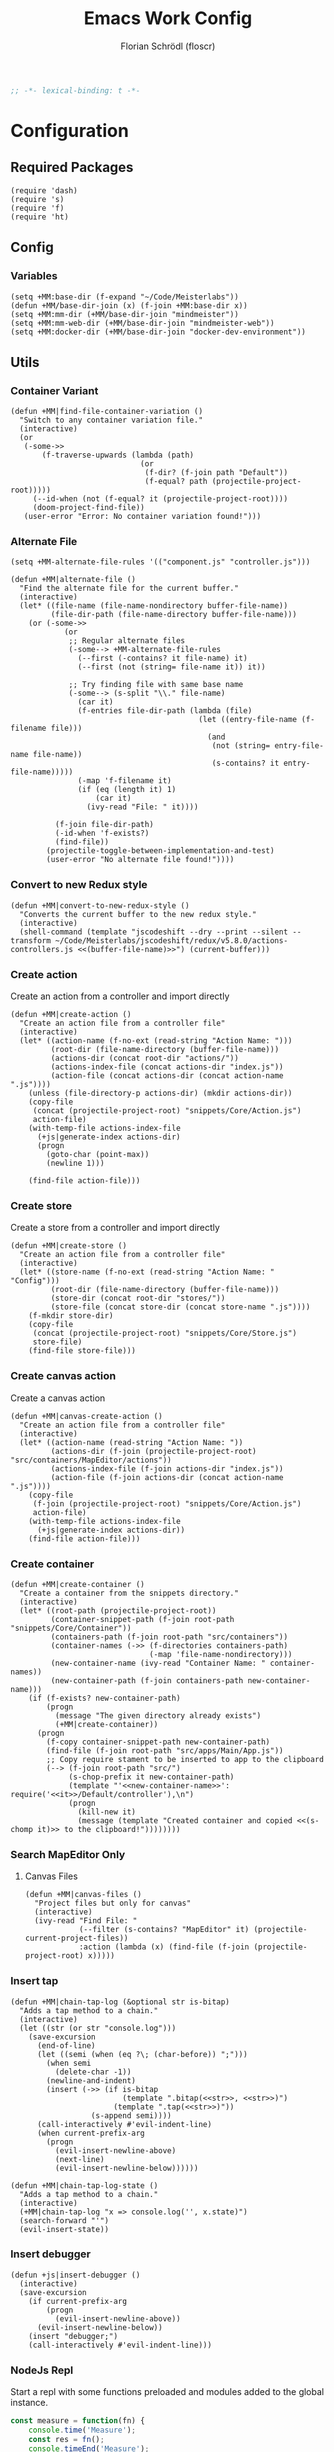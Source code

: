 #+TITLE: Emacs Work Config
#+AUTHOR: Florian Schrödl (floscr)
#+PROPERTY: header-args :emacs-lisp :tangle yes :comments yes
#+STARTUP: org-startup-folded: content
#+BEGIN_SRC emacs-lisp
;; -*- lexical-binding: t -*-
#+END_SRC

* Configuration
** Required Packages

#+BEGIN_SRC elisp
(require 'dash)
(require 's)
(require 'f)
(require 'ht)
#+END_SRC

** Config
*** Variables

#+BEGIN_SRC elisp
(setq +MM:base-dir (f-expand "~/Code/Meisterlabs"))
(defun +MM/base-dir-join (x) (f-join +MM:base-dir x))
(setq +MM:mm-dir (+MM/base-dir-join "mindmeister"))
(setq +MM:mm-web-dir (+MM/base-dir-join "mindmeister-web"))
(setq +MM:docker-dir (+MM/base-dir-join "docker-dev-environment"))
#+END_SRC

** Utils
*** Container Variant

#+begin_src elisp
(defun +MM|find-file-container-variation ()
  "Switch to any container variation file."
  (interactive)
  (or
   (-some->>
       (f-traverse-upwards (lambda (path)
                             (or
                              (f-dir? (f-join path "Default"))
                              (f-equal? path (projectile-project-root)))))
     (--id-when (not (f-equal? it (projectile-project-root))))
     (doom-project-find-file))
   (user-error "Error: No container variation found!")))
#+end_src

*** Alternate File

#+BEGIN_SRC elisp
(setq +MM-alternate-file-rules '(("component.js" "controller.js")))

(defun +MM|alternate-file ()
  "Find the alternate file for the current buffer."
  (interactive)
  (let* ((file-name (file-name-nondirectory buffer-file-name))
         (file-dir-path (file-name-directory buffer-file-name)))
    (or (-some->>
            (or
             ;; Regular alternate files
             (-some--> +MM-alternate-file-rules
               (--first (-contains? it file-name) it)
               (--first (not (string= file-name it)) it))

             ;; Try finding file with same base name
             (-some--> (s-split "\\." file-name)
               (car it)
               (f-entries file-dir-path (lambda (file)
                                          (let ((entry-file-name (f-filename file)))
                                            (and
                                             (not (string= entry-file-name file-name))
                                             (s-contains? it entry-file-name)))))
               (-map 'f-filename it)
               (if (eq (length it) 1)
                   (car it)
                 (ivy-read "File: " it))))

          (f-join file-dir-path)
          (-id-when 'f-exists?)
          (find-file))
        (projectile-toggle-between-implementation-and-test)
        (user-error "No alternate file found!"))))
#+END_SRC

*** Convert to new Redux style

#+BEGIN_SRC elisp
(defun +MM|convert-to-new-redux-style ()
  "Converts the current buffer to the new redux style."
  (interactive)
  (shell-command (template "jscodeshift --dry --print --silent --transform ~/Code/Meisterlabs/jscodeshift/redux/v5.8.0/actions-controllers.js <<(buffer-file-name)>>") (current-buffer)))
#+END_SRC

*** Create action

Create an action from a controller and import directly

#+BEGIN_SRC elisp
(defun +MM|create-action ()
  "Create an action file from a controller file"
  (interactive)
  (let* ((action-name (f-no-ext (read-string "Action Name: ")))
         (root-dir (file-name-directory (buffer-file-name)))
         (actions-dir (concat root-dir "actions/"))
         (actions-index-file (concat actions-dir "index.js"))
         (action-file (concat actions-dir (concat action-name ".js"))))
    (unless (file-directory-p actions-dir) (mkdir actions-dir))
    (copy-file
     (concat (projectile-project-root) "snippets/Core/Action.js")
     action-file)
    (with-temp-file actions-index-file
      (+js|generate-index actions-dir)
      (progn
        (goto-char (point-max))
        (newline 1)))

    (find-file action-file)))
#+END_SRC

*** Create store

Create a store from a controller and import directly

#+BEGIN_SRC elisp
(defun +MM|create-store ()
  "Create an action file from a controller file"
  (interactive)
  (let* ((store-name (f-no-ext (read-string "Action Name: " "Config")))
         (root-dir (file-name-directory (buffer-file-name)))
         (store-dir (concat root-dir "stores/"))
         (store-file (concat store-dir (concat store-name ".js"))))
    (f-mkdir store-dir)
    (copy-file
     (concat (projectile-project-root) "snippets/Core/Store.js")
     store-file)
    (find-file store-file)))
#+END_SRC

*** Create canvas action

Create a canvas action

#+BEGIN_SRC elisp
(defun +MM|canvas-create-action ()
  "Create an action file from a controller file"
  (interactive)
  (let* ((action-name (read-string "Action Name: "))
         (actions-dir (f-join (projectile-project-root) "src/containers/MapEditor/actions"))
         (actions-index-file (f-join actions-dir "index.js"))
         (action-file (f-join actions-dir (concat action-name ".js"))))
    (copy-file
     (f-join (projectile-project-root) "snippets/Core/Action.js")
     action-file)
    (with-temp-file actions-index-file
      (+js|generate-index actions-dir))
    (find-file action-file)))
#+END_SRC

*** Create container

#+BEGIN_SRC elisp
(defun +MM|create-container ()
  "Create a container from the snippets directory."
  (interactive)
  (let* ((root-path (projectile-project-root))
         (container-snippet-path (f-join root-path "snippets/Core/Container"))
         (containers-path (f-join root-path "src/containers"))
         (container-names (->> (f-directories containers-path)
                               (-map 'file-name-nondirectory)))
         (new-container-name (ivy-read "Container Name: " container-names))
         (new-container-path (f-join containers-path new-container-name)))
    (if (f-exists? new-container-path)
        (progn
          (message "The given directory already exists")
          (+MM|create-container))
      (progn
        (f-copy container-snippet-path new-container-path)
        (find-file (f-join root-path "src/apps/Main/App.js"))
        ;; Copy require stament to be inserted to app to the clipboard
        (--> (f-join root-path "src/")
             (s-chop-prefix it new-container-path)
             (template "'<<new-container-name>>': require('<<it>>/Default/controller'),\n")
             (progn
               (kill-new it)
               (message (template "Created container and copied <<(s-chomp it)>> to the clipboard!"))))))))
#+END_SRC

*** Search MapEditor Only
**** Canvas Files

#+BEGIN_SRC elisp
(defun +MM|canvas-files ()
  "Project files but only for canvas"
  (interactive)
  (ivy-read "Find File: "
            (--filter (s-contains? "MapEditor" it) (projectile-current-project-files))
            :action (lambda (x) (find-file (f-join (projectile-project-root) x)))))
#+END_SRC

*** Insert tap

#+BEGIN_SRC elisp
(defun +MM|chain-tap-log (&optional str is-bitap)
  "Adds a tap method to a chain."
  (interactive)
  (let ((str (or str "console.log")))
    (save-excursion
      (end-of-line)
      (let ((semi (when (eq ?\; (char-before)) ";")))
        (when semi
          (delete-char -1))
        (newline-and-indent)
        (insert (->> (if is-bitap
                         (template ".bitap(<<str>>, <<str>>)")
                       (template ".tap(<<str>>)"))
                  (s-append semi))))
      (call-interactively #'evil-indent-line)
      (when current-prefix-arg
        (progn
          (evil-insert-newline-above)
          (next-line)
          (evil-insert-newline-below))))))

(defun +MM|chain-tap-log-state ()
  "Adds a tap method to a chain."
  (interactive)
  (+MM|chain-tap-log "x => console.log('', x.state)")
  (search-forward "'")
  (evil-insert-state))
#+END_SRC

*** Insert debugger

#+BEGIN_SRC elisp
(defun +js|insert-debugger ()
  (interactive)
  (save-excursion
    (if current-prefix-arg
        (progn
          (evil-insert-newline-above))
      (evil-insert-newline-below))
    (insert "debugger;")
    (call-interactively #'evil-indent-line)))
#+END_SRC

*** NodeJs Repl

Start a repl with some functions preloaded and modules added to the global instance.

#+BEGIN_SRC javascript :tangle "./.cache/measure.js"
const measure = function(fn) {
    console.time('Measure');
    const res = fn();
    console.timeEnd('Measure');
    res;
}

module.exports = measure;
#+END_SRC

#+BEGIN_SRC elisp
(defun +MM|nodejs-repl ()
  "Start a repl with the standard library already loaded."
  (require 'noflet)
  (interactive)
  (if (not (get-buffer "*nodejs*"))
      (progn
        (nodejs-repl)
        (let ((measure-script-path (f-join doom-private-dir "modules/private/work/.cache/measure.js")))
          (insert (concat
                   (t! "const measure = require('<<measure-script-path>>');")
                   "const __T = require('@meisterlabs/common/node');"
                   "Object.keys(__T).forEach(x => { global[x] = __T[x]; });")))
        ;; Don't write the module load to the command history
        (noflet ((comint-add-to-input-history (&args) nil))
          (comint-send-input nil t)))
    (nodejs-repl)))
#+END_SRC

*** Update Schema Props

#+BEGIN_SRC elisp
(defun +MM|update-schema-props ()
  "Update the schema props with all types in the current schema function body."
  (interactive)
  (save-excursion
    (let* ((point-schema-line
            (progn
              (forward-line)
              (search-backward-regexp "[sS]chema(")
              (backward-char 1)
              (point)))
           (point-schema-body-start
            (progn
              (forward-line)
              (point)))
           (point-schema-body-end (progn
                                    (goto-char point-schema-line)
                                    (search-forward-regexp "{$")
                                    (forward-sexp)
                                    (point)))
           (imports-string
            (--> (buffer-substring-no-properties point-schema-body-start point-schema-body-end)
                 (s-match-strings-all
                  "\\(Array\\|String\\|Object\\|Maybe\\|Any\\|Either\\|Number\\|Boolean\\|Null\\|Store\\|Style\\)" it)
                 -uniq
                 (-map #'-last-item it)
                 (--reject (not (s-capitalized? it)) it)
                 (-sort 'string-lessp it)
                 (s-join ", " it)
                 (template "{ <<it>> }"))))
      (goto-char point-schema-line)
      (goto-char (point-at-bol))
      (while
          (or (re-search-forward "\\(Schema(function(\\)\\(.*\\)\\() {\\)" (point-at-eol) t)
              (re-search-forward "\\(schema(\\)\\(.*\\)\\() {\\)" (point-at-eol) t))
        ;; Fix for error "Match data clobbered by buffer modification hooks [5 times]"
        ;; https://www.gnu.org/software/emacs/manual/html_node/elisp/Saving-Match-Data.html
        (let ((data (match-data)))
          (unwind-protect
              (set-match-data data)
              (replace-match (template "\\1<<imports-string>>\\3"))))))))
#+END_SRC
*** Make PR

#+BEGIN_SRC elisp
(defun +MM|new-pr-from-branch ()
  (interactive)
  (let* ((branch-name (magit-get-current-branch))
         (branch-name (if (magit-name-remote-branch branch-name)
                          (->> branch-name
                               (magit-name-remote-branch)
                               (magit-split-branch-name)
                               (cdr))
                        (concat  (format-time-string "%y-%m") "-" branch-name)))
         (file (f-join org-directory "Work/.pull-requests" (concat branch-name ".org")))
         ;; Prevent file template being applied for file
         (+file-templates-alist nil))
    (find-file-other-window file)
    (when (eq (buffer-size) 0)
      (yas/insert-by-name "Pull Request Template")
      (goto-char (point-min)))))
#+END_SRC

*** Start kits app

#+BEGIN_SRC elisp
(defun +MM|npm-start-kits-app (&optional arg)
  (interactive "P")
  (npm-mode)
  (let* ((dir (or (->> (f-join (my/project-root) "src/apps/")
                       (-id-when #'f-exists?))
                  (f-expand "~/Code/Meisterlabs/kits-2.0/src/apps/")))
         (root (doom-project-root dir))
         (apps (->> dir
                    (f-entries)
                    (--map (s-replace dir "" it))))
         (default-directory dir))
    (ivy-read "Start App: " apps
              :action (lambda (x)
                        (let ((cmd (t! "start <<x>> -- --port 3008"))
                              (default-directory root))
                          (if arg
                              (async-shell-command-no-window (t! "alacritty --hold --working-directory <<root>> -e \"npm run <<cmd>>\""))
                            (npm-mode-npm-run cmd)))))))
#+END_SRC

*** Dynamic Bookmarks

Since I have multiple git worktrees open at the same time for PRs,
bookmarks are not helpful since they're not relative.

**** Bookmarks

#+BEGIN_SRC elisp
(setq +MM-dynamic-bookmarks
      '(((name . "Canvas Shortcuts: Edit Mode")
         (file . "src/containers/MapEditor/Components/Canvas.defaultProps.js")
         (relative . t)
         (goto . "const editableKeybindings = "))
        ((name . "Canvas Shortcuts: All")
         (file . "src/containers/MapEditor/Components/Canvas.defaultProps.js")
         (relative . t)
         (goto . "const allModesKeybindings = "))
        ((name . "Canvas Default Methods Plugin")
         (file . "src/containers/MapEditor/Plugins/Default/methods.js")
         (relative . t)
         (goto . "export default {"))
        ((name . "Node Editor: Tokenization")
         (file . "src/containers/MapEditor.Node.Editor/Default/actions/componentWillMount.js")
         (relative . t)
         (goto . "const convertTextToTokens"))
        ((name . "Node Editor: Component")
         (file . "src/containers/MapEditor.Node.Editor/Default/component.js")
         (relative . t)
         (goto . "const Component"))
        ((name . "renderEntities")
         (file . "src/containers/MapEditor.Root/Editable/component.js")
         (relative . t)
         (goto . "const renderEntities ="))
        ((name . "DragDrop: Canvas DraggedItem")
         (file . "src/containers/MapEditor/Components/Canvas.js")
         (relative . t)
         (goto . "<NodeDraggedItem")
         ("goto-bol" t))
        ((name . "DevPlugin")
         (file . "src/apps/Main/DevPlugin.local.js")
         (relative . t))
        ((name . "DevPlugin: slog")
         (file . "src/apps/Main/DevPlugin.local.js")
         (relative . t)
         (goto . "global.slog()"))
        ((name . "DragDrop: findDropPoint")
         (file . "src/containers/MapEditor.DragDrop/actions/helpers.js")
         (relative . t)
         (goto . "export const findDropPoint")
         ("goto-bol" t))
        ((name . "Changes: Action Whitelist")
         (file . "src/API/MapEditor.Changes/index.js")
         (relative . t)
         (goto . "const ACTION_WHITELIST = Arr")
         ("goto-bol" t))
        ((name . "Webpack: CLI flags")
         (file . "src/apps/Main/webpack.config.js")
         (relative . t)
         (goto . "const env = extractEnv")
         ("goto-bol" t))
        ((name . "Options")
         (file . "src/containers/MapEditor/Plugins/Default/options.js")
         (relative . t))
        ((name . "Node style")
         (file . "src/containers/MapEditor/styles/Nodes.js")
         (relative . t))
        ((name . "Redux: Rules")
         (file . "~/Code/Meisterlabs/kits-2.0/packages/knightrider/src/Rules.js")
         (action . #'counsel-imenu)
         (goto . "const methods = {"))
        ((name . "Common: Arr")
         (file . "~/Code/Meisterlabs/kits-2.0/packages/common/src/Types/Arr.js")
         (action . #'counsel-imenu))
        ((name . "Common: Str")
         (file . "~/Code/Meisterlabs/kits-2.0/packages/common/src/Types/Str.js")
         (action . #'counsel-imenu))
        ((name . "Common: Obj")
         (file . "~/Code/Meisterlabs/kits-2.0/packages/common/src/Types/Obj.js")
         (action . #'counsel-imenu))
        ((name . "Common: Maybe")
         (file . "~/Code/Meisterlabs/kits-2.0/packages/common/src/Types/Maybe.js")
         (action . #'counsel-imenu))
        ((name . "Common: Box")
         (file . "~/Code/Meisterlabs/kits-2.0/packages/common/src/Types/Box.js")
         (action . #'counsel-imenu))
        ((name . "Common: Num")
         (file . "~/Code/Meisterlabs/kits-2.0/packages/common/src/Types/Num.js")
         (action . #'counsel-imenu))
        ((name . "Common: CollectionStore")
         (file . "~/Code/Meisterlabs/kits-2.0/packages/redux-core/src/CollectionStore.js")
         (action . #'counsel-imenu))
        ((name . "Docs: Command Line Flags")
         (file . "~/Code/Meisterlabs/kits-2.0/docs/mindmeister/index.mdx")
         (action . #'counsel-imenu))
        ((name . "Geometry: Point")
         (file . "~/Code/Meisterlabs/kits-2.0/packages/redux-geometry/src/Point.js")
         (action . #'counsel-imenu))
        ((name . "Geometry: Area")
         (file . "~/Code/Meisterlabs/kits-2.0/packages/redux-geometry/src/Area.js")
         (action . #'counsel-imenu))
        ((name . "Geometry: Line")
         (file . "~/Code/Meisterlabs/kits-2.0/packages/redux-geometry/src/Line.js")
         (action . #'counsel-imenu))))
#+END_SRC

**** Utils

#+BEGIN_SRC elisp
(defun +MM|bookmarks ()
  (interactive)
  (+bookmarks +MM-dynamic-bookmarks))
#+END_SRC

*** Build Package

#+BEGIN_SRC elisp
(defun +MM/normalize-script-name (x)
  (--> x
       (s-replace "build-mindmeister-" "" it)
       (s-replace "staging-" "Staging." (s-titleize it))))

(defun +MM|commit-bundle (&optional branch)
  (interactive)
  (let ((default-directory +MM:mm-dir))
    (magit-call-git "add" "-A")
    (magit-call-git "commit" "-am" (template "Bundle"))
    (unless (s-matches? "bundle-.*" (magit-get-current-branch))
      (magit-branch-spinoff (template "bundle-<<branch>>")))
    (if (magit-get-upstream-branch)
        (progn
          (magit-push-current-to-upstream nil)
          ;; The branch alread exists, so we can safely take the branch name
          (magit-get-upstream-branch))
      (+git|push-dated))))

(defun +MM-build/get-build-script-names (dir)
  "Get a list of all build scripts from the package.json file."
  (--> (json-read-file (f-join dir "package.json"))
       (alist-get 'scripts it)
       (--map (symbol-name (car it)) it)
       (--filter (s-starts-with? "build-mindmeister-staging-" it) it)
       (--map (list (+MM/normalize-script-name it) :command it) it)
       (-append '("Development" :command "build-mindmeister-development") it)))

(defun +MM|build-test-package (&optional no-deploy)
  "Build a package, push bundle to a new backend branch and open deployment url.
When universal-argument is passed, just commit the bundle"
  (interactive "P")
  (require 'deferred)
  (let* ((default-directory "/ssh:mm-web-vagrant:/home/vagrant/mindmeister/")
         (has-staged-files (-concat (magit-staged-files) (magit-untracked-files)))
         (vagrant-branch-name (magit-get-current-branch)))

    (when has-staged-files
      (magit-status)
      (error "Error: The backend repo has unstaged files, clear them out first!"))

    (when (and (not no-deploy)
               (not (s-starts-with? "bundle-" (magit-get-current-branch))))
      (->> (read-string (t! "The current branch '<<vagrant-branch-name>>' is not bundle branch.
Create a new one: ") "bundle-")
           (magit-branch-spinoff)
           (+git|push-dated))))

  (-when-let* ((web-directory (or (projectile-project-root) +MM:mm-web-dir))
               (web-branch-name (magit-get-current-branch))
               (scripts (+MM-build/get-build-script-names web-directory))
               (item (ivy-read "Build Package: " scripts))
               (command (--> (--find (string= (car it) item) scripts)
                             (plist-get (cdr it) :command))))
    (-log "Building Test Package: item")
    (deferred:$
          (deferred:process "mm-build-bundle" command item)
          (deferred:nextc it `(lambda () (let ((default-directory "/ssh:mm-web-vagrant:/home/vagrant/mindmeister/"))
                                           (magit-push-current-to-upstream nil)
                                           (if +MM:deploy-url
                                               (browse-url (template "<<+MM:deploy-url>>/<<deploy-url-directory>>/deploys/new?reference=<<branch>>"))
                                             (user-error "Please define \"+MM:deploy-url\""))))))))
#+END_SRC

*** Bump beta package.json

#+BEGIN_SRC elisp
(defun +MM|kits-package-beta-convert ()
  "Find package.json with beta id and bump it to a real version.
To commit call +MM|kits-package-update."
  (interactive)
  (-when-let* ((json-encoding-pretty-print t)
               (file (->> (+git/modfied-files "master")
                          (--filter (string= (f-filename it) "package.json"))
                          (--map (f-join (doom-project-root) it))
                          (--map (list it (json-read-file it)))
                          (--find (->> (nth 1 it)
                                       (alist-get 'version)
                                       (s-contains? "beta")))))
               ((path json-alist) file))
    ;; Can't use a-assoc here because it resorts the list
    (setf
     (alist-get 'version json-alist)
     (s-replace-regexp "-beta.*$" "" (alist-get 'version json-alist)))
    (f-write (concat (json-encode-alist json-alist) "\n") 'utf-8 path)
    (magit-stage-file path)))
#+END_SRC
*** Package Bump Commit

#+BEGIN_SRC elisp
(defun +magit|auto-commit-package-json ()
  "Auto commit package json updates"
  (interactive)
  (-when-let ((package . version)
              (-some->> '("git --no-pager show :package.json" "git --no-pager show HEAD:package.json")
                (-map #'shell-command-to-string)
                (-map
                 (lambda (x)
                   (let* ((json (json-read-from-string x))
                          (deps (alist-get 'dependencies json))
                          (dev-deps (alist-get 'devDependencies json)))
                     (-concat deps dev-deps))))
                (funcall (-applify '-difference))
                (car)))
    (magit-commit-create `("-m" ,(t! "Bump: <<package>>@<<version>>")))))
#+END_SRC

*** Build kits package

#+BEGIN_SRC elisp
(defun +MM|kits-package-update ()
  "Update kits package by bumped version in package.json diff"
  (interactive)

  ;; Check for merge conflicts
  (call-interactively #'magit-fetch-all)
  ;; (when (+git|check-branch-for-merge-conflict)
  ;;   (user-error "This branch has merge conflicts, resolve them before publishing!"))

  (-when-let* ((package-json (or (car (magit-staged-files))
                                 (user-error "No staged files!")))
               (json (json-read-file package-json))
               (package-path (->> package-json
                               (f-parent)
                               (f-join (projectile-project-root))))
               (v (alist-get 'version json))
               (name (s-replace "@meisterlabs/" "" (alist-get 'name json)))
               (msg (template "<<name>> - <<v>>")))
    (progn
      (magit-call-git "commit" "-m" msg)
      (magit-refresh)
      ;; Kill with install message just for my purposes
      (kill-new (t! "npm i @meisterlabs/<<name>>@<<v>>"))
      (my/kill-and-message (t! "📦 <<msg>>
`npm i @meisterlabs/<<name>>@<<v>>`"))
      (magit-push-current-to-upstream nil)
      (let ((default-directory package-path))
        (shell-command "npm publish")))
    (user-error "Stage the package.json with a version bump.")))
#+END_SRC

*** Split Single Line Chain

#+BEGIN_SRC elisp
(defun +MM|split-single-line-chain ()
  "Split a single line chain to multiple characters."
  (interactive)
  (save-excursion
    (goto-char (point-at-bol))
    (while (search-forward "." (point-at-eol) t nil)
      (backward-char 1)
      (newline-and-indent)
      (forward-char 1))))
#+END_SRC

** Packages
*** New Worktree

#+BEGIN_SRC elisp
(defun +MM/magit-create-worktree (&optional same-branch?)
  "New worktree with the devpanel files and an node modules.
When SAME-BRANCH? is t use the current branch instead of creating a new one."
  (let* ((origin-path (projectile-project-root))
         (path (if same-branch?
                   (-if-let (branch (magit-get-current-branch))
                       (progn (magit-checkout (magit-rev-parse "HEAD"))
                              (magit-worktree-branch-project-worktree branch branch t))
                     (user-error "Error: No branch checked out!"))
                   (call-interactively #'magit-worktree-branch-project-worktree)))
         (local-devutil-file (f-join origin-path "src/apps/Main/DevPlugin.local.js"))
         (worktree-devutil-file (f-join path "src/apps/Main/DevPlugin.local.js")))
    (when (file-exists-p local-devutil-file)
      (copy-file local-devutil-file worktree-devutil-file))
    (async-shell-command-no-window (template "rsync -a <<(f-join origin-path \"node_modules\")>> <<(f-join path \"node_modules\")>>"))))

(defun +MM|magit-create-worktree ()
  "Create a new branch worktree based on an existing branch."
  (interactive)
  (+MM/magit-create-worktree))

(defun +MM|magit-create-existing-worktree ()
  "Create a new worktree based on an existing branch."
  (interactive)
  (+MM/magit-create-worktree t))
#+END_SRC

#+BEGIN_SRC elisp
(after! magit
  (transient-append-suffix 'magit-worktree "b" '("w" "MM: Create Worktree" +MM|magit-create-worktree))
  (transient-append-suffix 'magit-worktree "b" '("W" "MM: Create Worktree Current Branch" +MM|magit-create-existing-worktree)))
#+END_SRC

*** Import File

#+BEGIN_SRC elisp
(defconst +MM-header-start-regex "^/\\*\\* ")
(defconst +MM-header-end-regex " \\*\\*/")
(defconst +MM-comment-headers '("EXTERNALS" "LOCALS" "HELPERS" "MAIN"))
#+END_SRC

**** Imports Table

#+BEGIN_SRC elisp
(require 'ht)
(setq +MM-import:package-exports
      (ht ("@meisterlabs/common"
           '("Try" "Maybe" "Either" "Box" "Switch" "Num" "Obj" "Arr" "Str" "Branch" "Color" "tap" "anyPass" "allPass" "equals"))
          ("@meisterlabs/redux-geometry"
           '("Point" "Area" "Line"))
          ("@meisterlabs/redux"
           '("Redux"))
          ("@meisterlabs/knightrider"
           '("View" "Text" "HoverView" "Icon"))
          ("@meisterlabs/react-hide"
           '("Show" "Hide"))
          ("@meisterlabs/ui"
           '("animations" "animationHelpers" "colors" "rgba" "shadows" "gradients" "planColors" "fonts"
             "Line" "Badge" "Input" "Button" "Toggle" "Select" "Message" "Spinner" "Checkbox" "IconButton" "CommentReply" "DiagonalLine" "IconTextButton" "RadioButton" "PopoverHeader" "UpgradeButton" "TextBlockPlaceholder" "TextBlockPlaceholders" "I18nHtml" "LinkShare"
             "Grid" "GridCore" "GridConfig" "MixedGrid" "GridHelpers"))))
#+END_SRC

**** Main

#+BEGIN_SRC elisp
(defun +MM/relative-file-name (file)
  (--> file
       (file-relative-name it (f-join (doom-project-root) "src"))
       (f-no-ext it)))

(defun +MM:import/has-import? (import)
  "Check if the current line is a multi-line import statement."
  (save-excursion
    (search-backward "{" (point-at-bol) t)))

(defun +MM:import/import-line-is-single-line? ()
  "Check if the current line is a multi-line import statement."
  (save-excursion
    (search-backward "{" (point-at-bol) t)))

(defun +MM:import/import-line-has-export? (export)
  "Check if EXPORT is already declared in the import statement."
  (let ((open-curly (save-excursion (search-backward "{" nil t))))
    (save-excursion (search-backward export open-curly t))))

(defun +MM:import/get-local-imports ()
  "Get possible importable files in the current directory."
  (let ((dir default-directory))
    (-some->> (f-files dir (lambda (x)
                             (not (string= x buffer-file-name)))
                         t)
      (--map (s-replace dir "" it)))))

(defun +MM:import/get-package-imports ()
  "Get possible importable files in the current directory."
  (let ((dir projectile-project-root))
    (--> (concat "jq -r '.dependencies | keys | .[]' " (concat (projectile-project-root) "package.json"))
         shell-command-to-string
         split-string)))

(defun +MM:import/get-common-exports ()
  "Get all possible common package imports."
  (let ((default-directory (f-join (projectile-project-root) "node_modules/@meisterlabs/common/node")))
    (message "%s" default-directory)
    (--> "node -e \"console.log(Object.keys(require('./index.js')).join('\\n'))\""
         shell-command-to-string
         (s-split "\n" it)
         ;; Remove trailing newline
         (-drop-last 1 it))))

(defun +MM:import/buffer-goto-next-header-or-end-of-header ()
  "Go to the "
  ;; Prevent matching the current line
  (goto-char (point-at-eol))
  (if (search-forward-regexp +MM-header-start-regex nil t)
      (progn
        (goto-char (point-at-bol))
        ;; Go to first non-whitespace line
        (or
            (search-backward-regexp "^[^\\/\s\n]" nil t)
            (search-backward-regexp +MM-header-start-regex nil t))
        (goto-char (point-at-eol)))
    (goto-char (point-max))))

(defun +MM:import/make-header-regexp (header)
  (concat +MM-header-start-regex header +MM-header-end-regex))

(defun +MM:import/buffer-goto-or-create-header (header)
  (goto-char (point-max))
  (let* ((remaining-headers (--> (--split-when (string= header it) +MM-comment-headers)
                                 car
                                 (-concat it (list header))
                                 (reverse it)))
         (found-header (--first (search-backward-regexp (+MM:import/make-header-regexp it) nil t) remaining-headers)))

    ;; Main headers are the last ones
    (if (and found-header (not (string= found-header "MAIN")))
        (+MM:import/buffer-goto-next-header-or-end-of-header)
      (goto-char (point-min)))

    (if (string= header found-header)
        (insert "\n")
      (progn
        ;; Unless we're at the beginning of the file or no header was found
        ;; Add missing empty lines
        (when (and found-header (not (eq 1 (line-number-at-pos))))
            (insert "\n\n\n"))
        (insert (concat "/** " header " **/"))
        (insert "\n\n\n")))))

(defun +MM:import|insert-local-import (import &optional no-destruct)
  (let* ((replacement-char "$$0")
         (import-file-or-dir (--> import
                                  (replace-regexp-in-string "/index\.js$" "" it)
                                  (f-no-ext it)))
         (current-dir-prefix (if (f-exists? import)
                                 "./"
                               "")))
    (if no-destruct
        (insert (template "import <<replacement-char>> from '<<current-dir-prefix>><<import-file-or-dir>>';\n"))
      (insert (template "import { <<replacement-char>> } from '<<current-dir-prefix>><<import-file-or-dir>>';\n")))
    (search-backward "$$0")
    (delete-forward-char 3)
    (evil-insert-state)))

(defun +MM:import|insert-package-import (package &optional export no-destruct)
  (message "Is Redux no-destruct: %s" no-destruct)
  (let* ((replacement-char "$$0")
         (line (if no-destruct
                   (template "import <<replacement-char>> from '<<package>>';\n")
                 (template "import { <<replacement-char>> } from '<<package>>';\n"))))
    (if export
        (insert (s-replace "\$\$0" export line))
      (progn
        (if no-destruct
            (insert (template "import <<replacement-char>> from '<<package>>';\n"))
          (insert (template "import { <<replacement-char>> } from '<<package>>';\n")))
        (search-backward replacement-char)
        (delete-forward-char 3)
        (evil-insert-state)))))

(defun +MM-import/update-import (&optional export)
  (goto-char (point-at-eol))
  (cond ((and export (+MM:import/import-line-has-export? export)
          (goto-char (+MM:import/import-line-has-export? export))))

        ((+MM:import/import-line-is-single-line?)
         (progn
             (search-backward-regexp "[A-Za-z] }" (point-at-bol) t)
             (forward-char)
             (insert ", ")
             (if export
                 (insert export)
               (evil-insert-state))))
        (t
         (progn
           (previous-line)
           (goto-char (point-at-eol))
           (insert "\n")
           (indent-according-to-mode)
           (insert ",")
           (backward-char)
           (if export
               (insert export)
             (evil-insert-state))))))

(defun +MM:import/fix-empty-lines ()
  (save-excursion
    (goto-char (point-at-eol))
    (-if-let* ((start (point))
               (end (search-forward-regexp +MM-header-start-regex nil t)))
        (progn
          (goto-char start)
          (goto-char (point-at-eol))
          (-->
           (buffer-substring-no-properties start end)
           (s-split "\n" it)
           (--count (string= "" it) it)
           (- 3 it)
           (max it 0)
           (s-repeat it "\n")
           (insert it))))))

(defun +MM-import/import-package (package &optional export is-local? no-destruct)
  (goto-char (point-min))
  (if (search-forward-regexp (template "from '.*<<package>>.*';") nil t)
      (+MM-import/update-import export)
    (progn
      (+MM:import/buffer-goto-or-create-header (if is-local? "LOCALS" "EXTERNALS"))
      (if is-local?
          (+MM:import|insert-local-import package no-destruct)
        (+MM:import|insert-package-import package export no-destruct))
      (+MM:import/fix-empty-lines))))


(defun +MM-import/find-package-by-symbol (symbol)
  "Find a package by the passed symbol X."
  (ht-find (lambda (key value)
             (--find (equal symbol it) value))
           +MM-import:package-exports))

(defun +MM-import/find-package-export (package)
  (ht-get +MM-import:package-exports package))

(defun +MM-import|import-symbol-at-point ()
  "Import the symbol at point or search for import."
  (interactive)
  (let* ((symbol (format "%s" (symbol-at-point)))
         (package (+MM-import/find-package-by-symbol symbol)))
    (if package
        (save-excursion
          (+MM-import/import-package (car package) symbol nil (string= (car package) "@meisterlabs/redux"))
          (flycheck-buffer))
      (user-error "Package not found"))))


(defun +MM-import|import-other-window-file ()
  "Import from the other file."
  (interactive)
  (let* ((current-file (buffer-file-name))
         (other-window-file (save-window-excursion
                              (other-window 1)
                              (buffer-file-name)))
         (is-local-import (string=
                           (f-dirname current-file)
                           (f-dirname other-window-file)))
         (path (if is-local-import
                   (->> other-window-file
                     (f-base)
                     (s-concat "./")
                     (+MM/relative-file-name))
                 (->> other-window-file
                   (+MM/relative-file-name)))))
    (-log is-local-import)
    (+MM-import/import-package path nil t)))

(defun +MM:import|ivy-import ()
  (interactive)
  (let ((pos nil))
    (save-excursion
      (let ((local-imports (+MM:import/get-local-imports))
            (package-imports (+MM:import/get-package-imports)))
        (ivy-read "Import: " (-concat local-imports package-imports)
                  :action (lambda (import)
                            (let* ((is-local? (-contains? local-imports import))
                                   (export (unless is-local?
                                             (ivy-read "Export: " (+MM-import/find-package-export import)))))
                              (+MM-import/import-package import export is-local?)
                              (if export
                                  (message (template "Imported: <<export>> from <<import>>"))
                                (setq pos (point))))))))
    (when pos (goto-char pos))))
#+END_SRC

**** Add section line

#+BEGIN_SRC elisp
(defun +MM|last-section-header-expression (header &optional expr)
  "Go to the last expression of a header"
  (interactive)
  (goto-char (point-min))
  (if-let* ((header-line (search-forward-regexp (concat +MM-header-start-regex header)))
            (following-header-line (search-forward-regexp +MM-header-start-regex))
            (lines-between (count-lines header-line following-header-line))
            (has-expression-p (> lines-between 3)))
      (if has-expression-p
          (search-backward-regexp "^[^\\/\s\n]" header-line t))))
#+END_SRC

*** CSS Rules
**** Requirements

#+BEGIN_SRC elisp
(require 'ht)
#+END_SRC

**** Rules

#+BEGIN_SRC elisp
(defvar +MM-Rules-percent)
(defvar +MM-Rules-pixel)
(defvar +MM-Rules-number)
(defvar +MM-Rules-deg)

(defvar +MM-Rules-flex-align
  '("center" "flex-start" "flex-end" "space-between" "space-around" "stretch"))

(defvar +MM-Rules-colors
  '("colors.red"
    "colors.grey900"
    "colors.grey700"
    "colors.grey500"
    "colors.grey300"
    "colors.grey200"
    "colors.grey100"
    "colors.white"
    "colors.blue"
    "colors.sky"
    "colors.navy"
    "colors.turquoise"
    "colors.green"
    "colors.grass"
    "colors.yellow"
    "colors.banana"
    "colors.orange"
    "colors.red"
    "colors.pink"
    "colors.purple"))

(defvar +MM-Rules:fonts nil "All fonts")

(setq +MM-Rules:fonts
      '("fonts.xxxl.bold"
        "fonts.xxxl.medium"
        "fonts.xxxl.regular"
        "fonts.xxl.bold"
        "fonts.xxl.medium"
        "fonts.xxl.regular"
        "fonts.xl.bold"
        "fonts.xl.medium"
        "fonts.l.bold"
        "fonts.l.medium"
        "fonts.l.regular"
        "fonts.m.bold"
        "fonts.m.medium"
        "fonts.m.regular"
        "fonts.s.bold"
        "fonts.s.medium"
        "fonts.s.regular"
        "fonts.xs.bold"
        "fonts.xs.medium"
        "fonts.xs.regular"))


(setq +MM-Web-Rules
      (ht ("flexDirection"            '("column" "row" "row-reverse" "column-reverse"))
          ("alignContent"             +MM-Rules-flex-align)
          ("alignItems"               +MM-Rules-flex-align)
          ("justifyContent"           +MM-Rules-flex-align)
          ("alignSelf"                +MM-Rules-flex-align)
          ("flexGrow"                 '+MM-Rules-number)
          ("flexShrink"               '+MM-Rules-number)
          ("stretch"                  'my/noop)
          ("flexWrap"                 '+MM-Rules-number)

          ("display"                  '("flex" "block" "inline-flex" "inline-block"))

          ("height"                   '+MM-Rules-number)
          ("maxHeight"                '+MM-Rules-number)
          ("maxSize"                  '+MM-Rules-number)
          ("maxWidth"                 '+MM-Rules-number)
          ("minHeight"                '+MM-Rules-number)
          ("minSize"                  '+MM-Rules-number)
          ("minWidth"                 '+MM-Rules-number)
          ("size"                     '+MM-Rules-number)
          ("width"                    '+MM-Rules-number)

          ("listStyleType"            '+MM-Rules-number)

          ("padding"                  '+MM-Rules-number)
          ("paddingHorizontal"        '+MM-Rules-number)
          ("paddingVertical"          '+MM-Rules-number)
          ("paddingTop"               '+MM-Rules-number)
          ("paddingBottom"            '+MM-Rules-number)
          ("paddingLeft"              '+MM-Rules-number)
          ("paddingRight"             '+MM-Rules-number)

          ("margin"                   '+MM-Rules-number)
          ("marginHorizontal"         '+MM-Rules-number)
          ("marginVertical"           '+MM-Rules-number)
          ("marginTop"                '+MM-Rules-number)
          ("marginBottom"             '+MM-Rules-number)
          ("marginLeft"               '+MM-Rules-number)
          ("marginRight"              '+MM-Rules-number)

          ("position"                 '("absolute" "relative" "fixed"))
          ("absoluteHorizontalCenter" 'my/noop)
          ("absoluteHorizontalCenter" 'my/noop)
          ("absoluteCenter"           'my/noop)
          ("absoluteHorizontalCenter" 'my/noop)
          ("absoluteVerticalCenter"   'my/noop)
          ("top"                      '+MM-Rules-number)
          ("left"                     '+MM-Rules-number)
          ("right"                    '+MM-Rules-number)
          ("bottom"                   '+MM-Rules-number)

          ("translateY"               '+MM-Rules-pixel)
          ("translateX"               '+MM-Rules-pixel)
          ("scale"                    '+MM-Rules-number)
          ("scaleX"                   '+MM-Rules-number)
          ("scaleY"                   '+MM-Rules-number)
          ("rotate"                   '+MM-Rules-deg)

          ("color"                    +MM-Rules-colors)
          ("font"                     +MM-Rules:fonts)
          ("fontWeight"               '("heavy" "bold" "black" "light" "normal" "regular"))
          ("fontFamily"               '+MM-Rules-number)
          ("fontSize"                 '+MM-Rules-number)
          ("fontStyle"                '+MM-Rules-number)
          ("lineHeight"               '+MM-Rules-number)
          ("textDecoration"           '+MM-Rules-number)
          ("textShadow"               '+MM-Rules-number)
          ("textTransform"            '+MM-Rules-number)
          ("truncate"                 'my/noop)
          ("whiteSpace"               '("normal" "nowrap" "pre" "pre-line" "pre-wrap" "initial" "initial"))
          ("wordBreak"                '("normal" "break-all" "keep-all" "break-word" "initial" "inherit"))
          ("wordWrap"                 '("normal" "break-word" "initial" "unsert"))

          ("boxSizing"                '+MM-Rules-number)

          ("cursor"                   '("pointer"))

          ("backfaceVisibility" "hidden")
          ("backgroundColor"          +MM-Rules-colors)
          ("backgroundImage" "")
          ("backgroundPosition"       '("center"))
          ("backgroundRepeat"         '("repeat" "no-repeat" "repeat-x" "repeat-y"))
          ;; ("backgroundSize"        '+MM-Rules-number))

          ("borderBottomLeftRadius"   '+MM-Rules-number)
          ("borderBottomRightRadius"  '+MM-Rules-number)
          ("borderBottomWidth"        '+MM-Rules-number)
          ("borderColor"              +MM-Rules-colors)
          ("borderHorizontalWidth"    '+MM-Rules-number)
          ("borderLeftWidth"          '+MM-Rules-number)
          ("borderRadius"             '+MM-Rules-number)
          ("borderRightWidth"         '+MM-Rules-number)
          ("borderStyle"              '("solid" "dashed"))
          ("borderTopLeftRadius"      '+MM-Rules-number)
          ("borderTopRightRadius"     '+MM-Rules-number)
          ("borderTopWidth"           '+MM-Rules-number)
          ("borderVerticalWidth"      '+MM-Rules-number)
          ("borderWidth"              '+MM-Rules-number)

          ("boxShadow"                '+MM-Rules-number)

          ("overflow"                 '("hidden"))
          ("overflowX"                '("hidden"))
          ("overflowY"                '("hidden"))

          ("fill"                     +MM-Rules-colors)

          ("opacity"                  '+MM-Rules-number)
          ("visibility"               '("visible" "hidden"))

          ("pointerEvents"                 '("none" "auto"))
          ("userSelect"                    '("none" "auto"))

          ("zIndex"                   '+MM-Rules-number)))
#+END_SRC

**** Add rule

#+BEGIN_SRC elisp
(defun +MM|write-rule (rule &optional prop)
  (let* ((maybe-prop-int (condition-case nil
                             (cl-parse-integer prop)
                           (error nil)))
         (prop (cond (maybe-prop-int maybe-prop-int)
                     ;; No argument
                     ((eq prop nil) nil)
                     ;; Color variable
                     ((-contains? +MM-Rules-colors prop) prop)
                     ((-contains? +MM-Rules:fonts prop) prop)
                     ;; String
                     (t (template "'<<prop>>'"))))
         (has-trailing-semi (my/buffer-line-has ",$")))

    (if has-trailing-semi
        (while
            (re-search-forward ",$" (point-at-eol) t)
          (let ((data (match-data)))
            (unwind-protect
                (set-match-data data)
              (replace-match "")))))

    (evil-insert-newline-below)
    (indent-according-to-mode)
    (insert (template "    .<<rule>>(<<(or prop \"\")>>)"))
    (when has-trailing-semi (insert ","))
    (when (and (eq (type-of prop) 'string)
               (s-matches? "^[A-Za-z0-9\\.]*$" prop))
      (cond ((s-matches? "^colors" prop)
             (save-window-excursion
               (save-excursion (+MM-import/import-package "@meisterlabs/ui" "colors" nil))))
            ((s-matches? "^fonts" prop)
             (save-window-excursion
               (save-excursion (+MM-import/import-package "@meisterlabs/ui" "fonts" nil))))))))

(defun +MM|write-rule-and-restart (rule &optional prop)
  (+MM|write-rule rule prop)
  (+MM|add-rule))

(defun +MM|add-prop-for-rule (rule-string)
  (let* ((rule-value (ht-get +MM-Web-Rules rule-string))
         (further-input (cond
                          ;; Rules without an attribute
                          ;; .absoluteHorizontalCenter()
                          ((eq rule-value #'my/noop) nil)
                          ;; Rules with numbers
                          ;; .top(10)
                          ((-contains? (list '+MM-Rules-number '+MM-Rules-pixel '+MM-Rules-percent '+MM-Rules-deg) rule-value)
                           (-map #'number-to-string (number-sequence 0 100 10)))
                          ;; Value given by the rule-string
                          ;; position('absolute')
                          (t rule-value))))
    (if further-input
        (ivy-read "Add prop: " further-input
                  :action (lambda (x)
                            (--> x
                                 (cond ((eq rule-value '+MM-Rules-pixel) (concat x "px"))
                                       ((eq rule-value '+MM-Rules-percent) (concat x "%"))
                                       (t x))
                                 (+MM|write-rule-and-restart rule-string it))))
      (+MM|write-rule-and-restart rule-string))))

(defun +MM|add-rule ()
  (interactive)
  (ivy-read "Add Rule: " (ht-keys +MM-Web-Rules)
            :action '+MM|add-prop-for-rule))
#+END_SRC
*** Find actions

#+BEGIN_SRC elisp :tangle no
(defun +MM/global-actions ()
  "Return list of global actions in the app."
  (-when-let ((global-actions local-actions)
              (->> (f-join +MM:mm-web-dir "src/apps/Main/App.js")
                   (f-read)
                   (s-split "\n")
                   (--reduce-from (or (-some->>
                                          (cond
                                           ;; Global actions
                                           ((s-contains? "'actions/" it)
                                            (-when-let ((original name path) (s-match "\s*'?\\([^']+\\)'?: require('\\(.*\\)'),$" it))
                                              (list
                                               :original original
                                               :name name
                                               :path path
                                               :global t)))
                                           ((s-contains? "/actions'" it)
                                            (-when-let ((original name path) (s-match "\s*'?\\([^']+\\)'?: require('\\(.*\\)'),$" it))
                                              (list
                                               :original original
                                               :name name
                                               :path path)))
                                           (-snoc acc)))
                                      acc)
                                  '())
                   (--partition-by (plist-get it :global))))
    (->> local-actions
         ;; Find index files for local actions
         (--map
          (->> (plist-get it :path)
               (f-join +MM:mm-web-dir "src")
               (f-entries)
               (--reject (s-contains? "index" it))
               (-map
                (lambda (x)
                  (list
                   :original (plist-get it :original)
                   :name (concat (plist-get it :name) "." (f-base x))
                   :path x)))))
         (-flatten-n 1)
         (-concat global-actions))))

(defun +MM|add-action ()
  "Adds a global action to the controller or action file."
  (interactive)
  (->> (+MM/global-actions)
       (--map (list (plist-get it :name) it))
       (ivy-read "Action: ")))
#+END_SRC

*** Jump to action

#+BEGIN_SRC elisp
(defun +MM|goto-action ()
  "Go to an action from the app key."
  (interactive)
  (-if-let* ((action-str (-some--> (thing-at-point 'line t)
                                   (s-match ".*: '\\(.*\\)'.*" it)
                                   (nth 1 it)))
             (action-parts (s-split "\\." action-str))
             (action-parent-str (--> action-parts
                                     (-drop-last 1 it)
                                     (s-join "." it)))
             (src-dir (f-join (projectile-project-root) "src"))
             (app-file-contents (-some--> src-dir
                                  (f-join it "apps/Main/App.js")
                                  (f-read it))))
      (-->
       (cond
        ;; Canvas Actions
        ((s-equals? "Canvas" (-first-item action-parts))
         (--> (-remove-item "Canvas" action-parts)
              (s-join "/" it)
              (s-append ".js")
              (f-join src-dir "containers/MapEditor/actions" it)))

        ;; Server Actions
        ((s-equals? "Server" (-first-item action-parts))
         (-some--> (-last-item action-parts)
                   (f-join src-dir "containers/Server/Default" it "onSuccess.js")))

        ;; All other Actions
        (t (-some-->
            (if (> (length action-parts) 1)
                (-drop-last 1 action-parts)
              action-parts)
            (s-join "." it)
            (s-match (template "<<it>>.*require('\\(.*\\)')") app-file-contents)
            (nth 1 it)
            (s-replace "/controller" "" it)
            (if (> (length action-parts) 1)
                (f-join src-dir it "actions" (template "<<(-last-item action-parts)>>.js"))
              (f-join src-dir "actions" "MapListing" (template "<<(-last-item action-parts)>>.js"))))))


       (if (f-exists? it)
           (find-file it)
         (message "No such file: %s" it)))

    (message "No action found!")))
#+END_SRC
*** Branches Utils
**** Utils

#+BEGIN_SRC elisp
(defun +MM/collect-matches (regexp &optional match-number buffer)
  "Return a list of matches of REGEXP in BUFFER or the current buffer if not given."
  (let ((matches))
    (save-match-data
      (save-excursion
        (with-current-buffer (or buffer (current-buffer))
          (save-restriction
            (widen)
            (goto-char 1)
            (while (search-forward-regexp regexp nil t 1)
              (push (cons (match-string-no-properties (or match-number 0)) (point)) matches)))))
      matches)))

(defun +MM/js-collect-branches ()
  (+MM/collect-matches "\\.\\(map\\|mapMerge\\|chain\\|tap\\)Branche?s?('?\\(.+\\)'?,.*$"))
#+END_SRC

**** Toggle Branches

#+BEGIN_SRC elisp
(defun +MM|js-toggle-branches ()
  "Toggle visibility of each branch in the file."
  (interactive)
  (save-excursion
    (--each (+MM/js-collect-branches) (progn (goto-char (cdr it))
                                             (js2-mode-toggle-element)))))
#+END_SRC

**** Counsel Branches

#+BEGIN_SRC elisp
(defun +MM/counsel-branch-menu ()
  "Navigate buffer branches."
  (interactive)
  (ivy-read "imenu items: " (+MM/js-collect-branches)
            :require-match t
            :action (lambda (x) (goto-char (cdr x)))))
#+END_SRC
*** Evil Find File

#+BEGIN_SRC elisp
(defun +MM/find-file-resolver (x)
  "Resolve."
  (if (f-dir? x)
      (f-join x "index.js")
    (s-append ".js" x)))

(defun +MM|evil-find-file-at-point-with-line ()
  "Opens the file at point and goes to line-number."
  (interactive)
  (require 'ffap)
  (require 'f)
  (or (ignore-error (lsp-find-definition))
      (-if-let* ((resolver (lambda (x)
                             (if (f-dir? x)
                                 (f-join x "index.js")
                               (s-append ".js"))))
                 (fname (ffap-string-at-point))
                 (root (projectile-project-root))
                 (resolved (->> (f-join root "src" fname)
                                (+MM/find-file-resolver)))
                 (relative (->> (f-join default-directory fname)
                                (+MM/find-file-resolver))))
          (cond ((f-exists? resolved) (find-file resolved))
                ((f-exists? relative) (find-file relative))
                (t (user-error "Can't find file %s." fname)))
        (user-error "No filename under the cursor."))))
#+END_SRC

*** Meistertask Mode

#+BEGIN_SRC elisp
(-some->> "~/Code/Meisterlabs/meistertask-mode/meistertask.el"
  (-id-when 'f-file?)
  (load-library))
#+END_SRC

** Bindings

#+BEGIN_SRC elisp
(defun +MM/setup-keybindings ()
  "Setup Keybindings"
  (map! :map +MM-Web-mode-map
        :nv "gf" #'+MM|evil-find-file-at-point-with-line
        :localleader
        :desc  "Repl"             "R" #'+MM|nodejs-repl
        :desc  "Bookmarks"        "b" #'+MM|bookmarks
        (:prefix ("f" . "file")
         :desc  "Jump to Entity"               "e"  (cmd! (+ivy/counsel-project-file-jump "src/containers/MapEditor/Entities"))
         :desc  "Search Canvas Files"          "f"  #'+MM|canvas-files
         :desc  "Convert into new Redux Style" "X"  #'+MM|turn-style-object-into-function)
        (:prefix ("g" . "Goto")
         :desc  "Branch"                       "b"  #'+MM/counsel-branch-menu))

  (map! :map +MM-Web-mode-map
        :n "[1" #'+MM|alternate-file
        :n "]1" #'+MM|alternate-file
        :n "]2" #'+MM|find-file-container-variation
        :localleader
        (:prefix-map ("c" . "Create")
         :desc  "Generate Index"               "I"  (cmd! (+js|generate-index nil '("helpers")))
         :desc  "Import File"                  "i"  #'+MM:import|ivy-import
         :desc  "Import Symbol"                "s"  #'+MM-import|import-symbol-at-point
         :desc  "Import Other Window"          "o"  #'+MM-import|import-other-window-file
         :desc  "Rule"                         "r"  #'+MM|add-rule
         :desc  "Container Action"             "a"  #'+MM|create-action
         :desc  "Container Action"             "S"  #'+MM|create-store
         :desc  "Canvas Action"                "A"  #'+MM|canvas-create-action
         :desc  "Container"                    "c"  #'+MM|canvas-create-action)
        (:prefix-map ("d" . "Debug")
         :desc  "Tap Log"                      "b"  (cmd! (+MM|chain-tap-log nil t))
         :desc  "Tap Log"                      "B"  (cmd! (+MM|chain-tap-log t t))
         :desc  "Tap Log"                      "t"  #'+MM|chain-tap-log
         :desc  "Tap Log State"                "T"  #'+MM|chain-tap-log-state
         :desc  "Debugger"                     "d"  #'+js|insert-debugger)
        (:prefix-map ("r" . "Refactor")
         :desc  "Update props header"           "U"  #'+MM|update-schema-props
         :desc  "Style function into object"   "rs" #'+MM|turn-style-object-into-function
         :desc  "Extract Props"                 "x"  #'+js|extract-props
         :desc  "Convert into new Redux Style"  "X"  #'+MM|turn-style-object-into-function)))


(add-hook!
 'rjsx-mode-local-vars-hook
 :after (defun check+MM-mode ()
          (when +MM-Web-mode (+MM/setup-keybindings))))
#+END_SRC

** Minor Mode

#+BEGIN_SRC elisp
(def-project-mode! +MM-Web-mode
  :add-hooks (+MM/setup-keybindings)
  :on-enter (setq sgml-basic-offset 4))
#+END_SRC

#+BEGIN_SRC elisp
(use-package! yasnippet
  :init
  (add-to-list 'yas-snippet-dirs (f-expand "~/Code/Meisterlabs/Snippets")))
#+END_SRC
